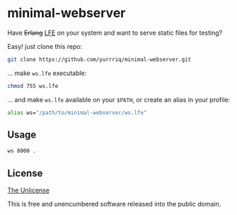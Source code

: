 * minimal-webserver
Have +Erlang+ [[http://lfe.io][LFE]] on your system and want to serve static files for testing?

Easy! just clone this repo:
#+BEGIN_SRC sh
git clone https://github.com/yurrriq/minimal-webserver.git
#+END_SRC

... make =ws.lfe= executable:
#+BEGIN_SRC sh
chmod 755 ws.lfe
#+END_SRC

... and make =ws.lfe= available on your =$PATH=,
or create an alias in your profile:
#+BEGIN_SRC sh
alias ws="/path/to/minimal-webserver/ws.lfe"
#+END_SRC

** Usage
#+BEGIN_SRC sh
ws 8000 .
#+END_SRC

** License
[[file:UNLICENSE][The Unlicense]]

This is free and unencumbered software released into the public domain.
